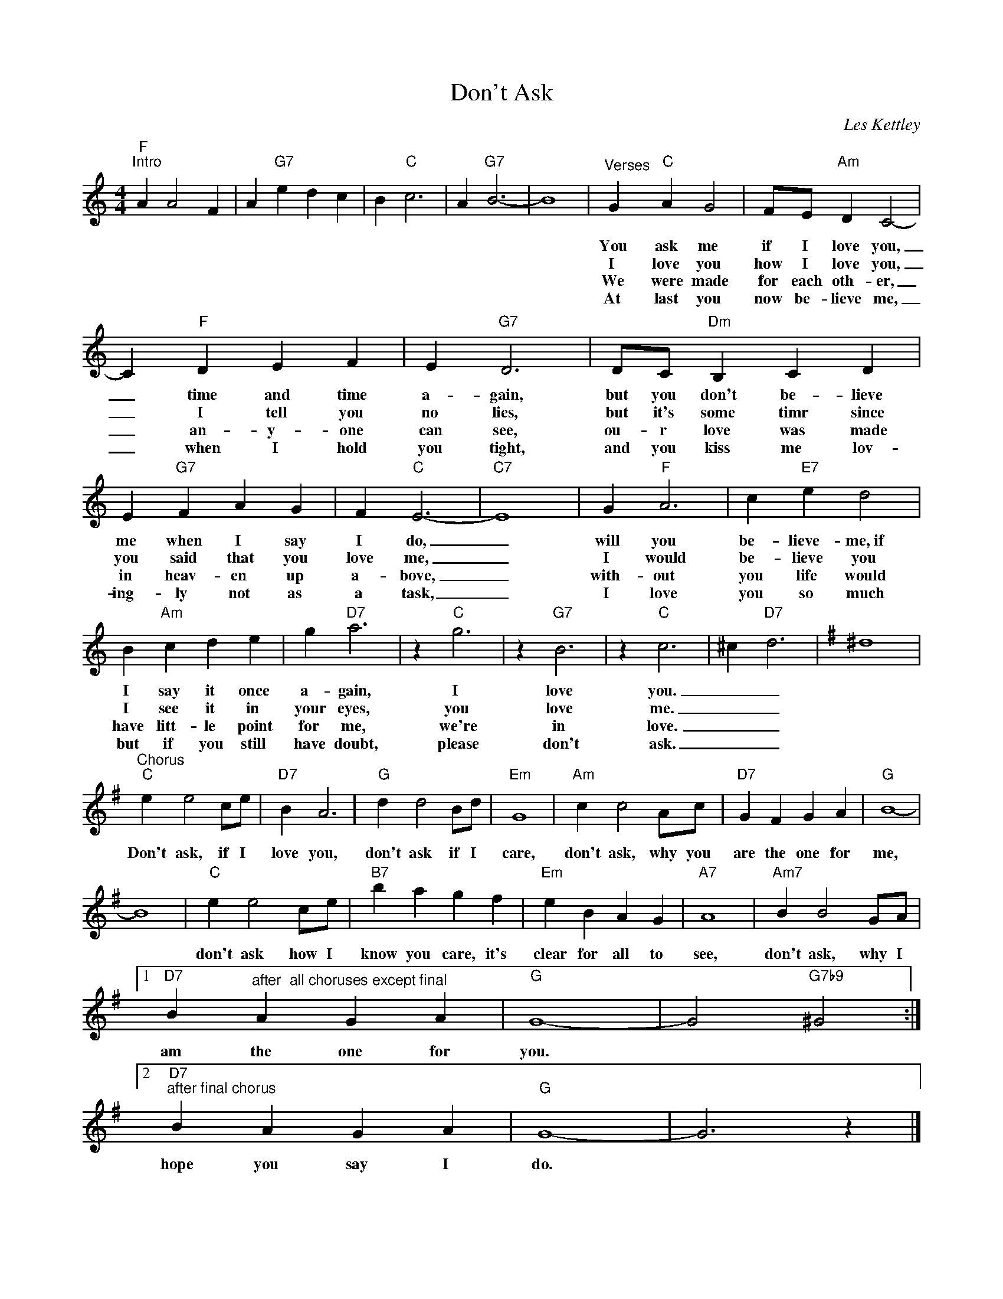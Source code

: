X:1
T:Don't Ask
C:Les Kettley
Z:All Rights Reserved
L:1/4
M:4/4
K:C
V:1 treble 
%%MIDI program 53
V:1
"F""^Intro" A A2 F | A"G7" e d c | B"C" c3 | A"G7" B3- | B4 |"^Verses" G"C" A G2 | F/E/"Am" D C2- | %7
w: |||||You ask me|if I love you,|
w: |||||I love you|how I love you,|
w: |||||We were made|for each oth- er,|
w: |||||At last you|now be- lieve me,|
 C"F" D E F | E"G7" D3 | D/C/"Dm" B, C D | E"G7" F A G | F"C" E3- |"C7" E4 | G"F" A3 | c"E7" e d2 | %15
w: _ time and time|a- gain,|but you don't be- lieve|me when I say|I do,|_|will you|be- lieve- me,~if|
w: _ I tell you|no lies,|but it's some timr since|you said that you|love me,|_|I would|be- lieve you|
w: _ an- y- one|can see,|ou- r love was made|in heav- en up|a- bove,|_|with- out|you life would|
w: _ when I hold|you tight,|and you kiss me lov-|ing- ly not as|a task,|_|I love|you so much|
 B"Am" c d e | g"D7" a3 | z"C" g3 | z"G7" B3 | z"C" c3 | ^c"D7" d3 |[K:G] ^d4 | %22
w: I say it once|a- gain,|I|love|you.|_ _||
w: I see it in|your eyes,|you|love|me.|_ _||
w: have litt- le point|for me,|we're|in|love.|_ _||
w: but if you still|have doubt,|please|don't|ask.|_ _||
"^Chorus""C" e e2 c/e/ |"D7" B A3 |"G" d d2 B/d/ |"Em" G4 |"Am" c c2 A/c/ |"D7" G F G A |"G" B4- | %29
w: Don't ask, if I|love you,|don't ask if I|care,|don't ask, why you|are the one for|me,|
w: |||||||
w: |||||||
w: |||||||
 B4 |"C" e e2 c/e/ |"B7" b a g f |"Em" e B A G |"A7" A4 |"Am7" B B2 G/A/ |1 %35
w: |don't ask how I|know you care, it's|clear for all to|see,|don't ask, why I|
w: ||||||
w: ||||||
w: ||||||
"D7" B"^after  all choruses except final" A G A |"G" G4- | G2"G7b9" ^G2 :|2 %38
w: am the one for|you.||
w: |||
w: |||
w: |||
"D7""^after final chorus" B A G A |"G" G4- | G3 z |] %41
w: hope you say I|do.||
w: |||
w: |||
w: |||

